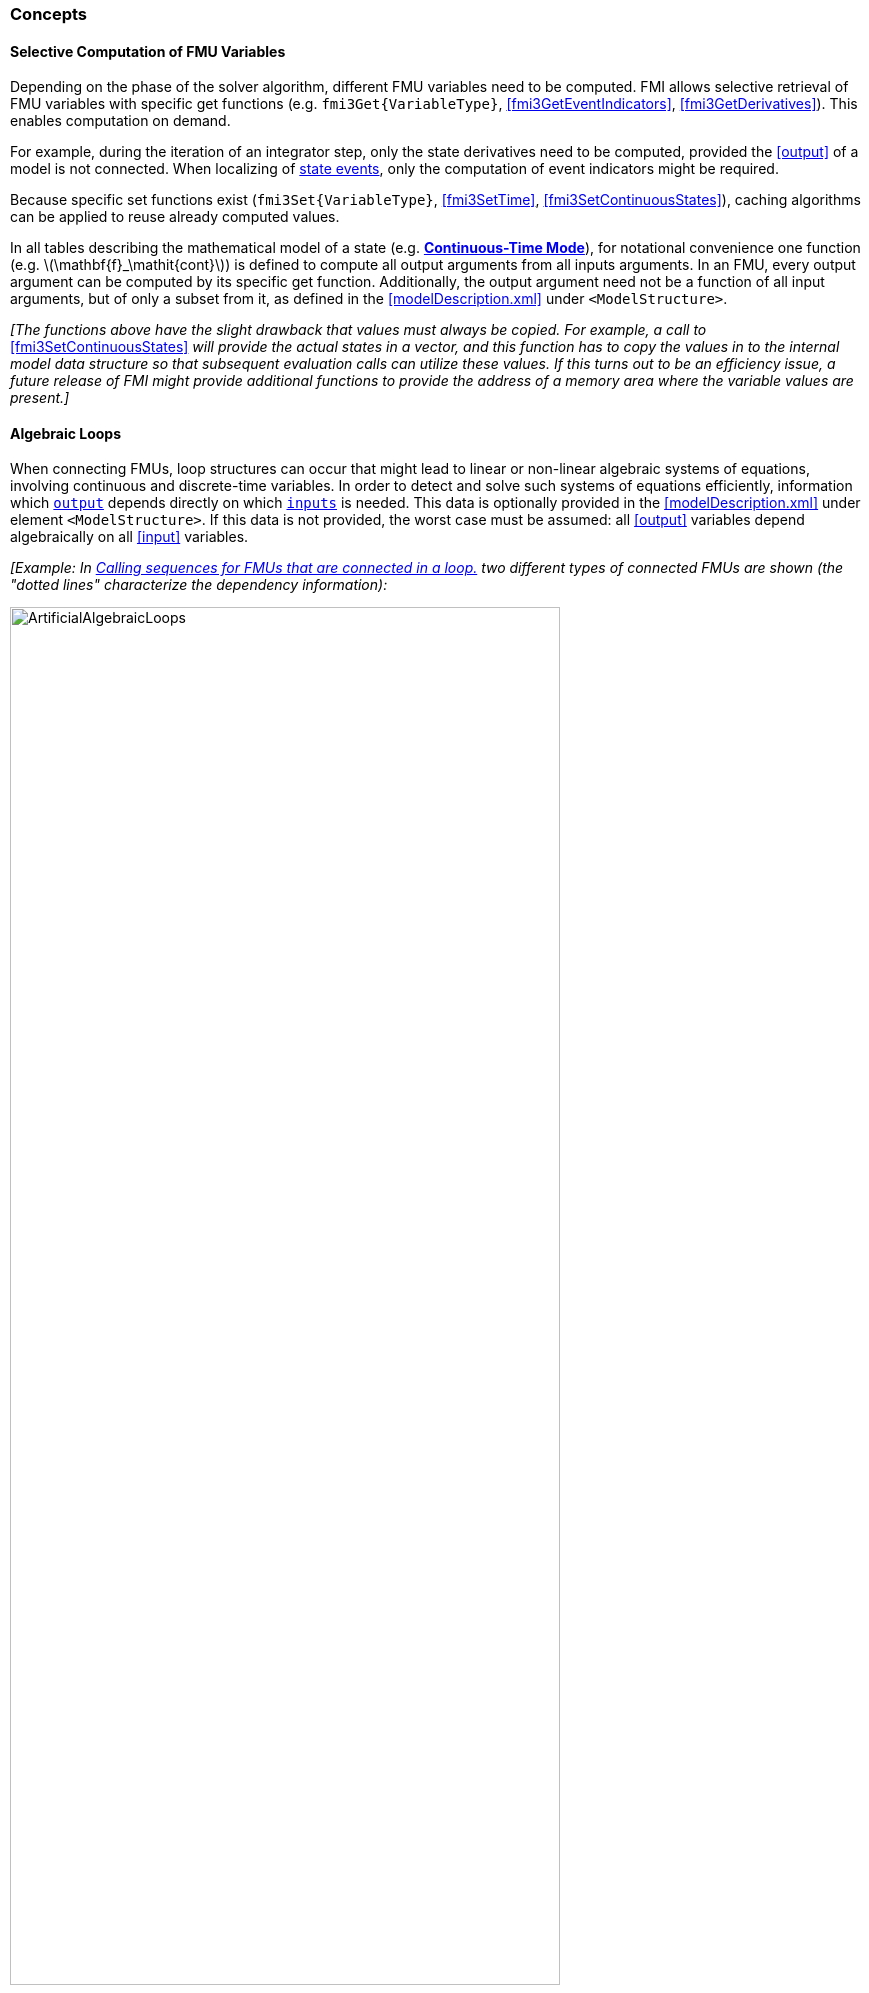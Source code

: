 === Concepts [[concepts-model-exchange]]

==== Selective Computation of FMU Variables [[providing-independent-variables-and-re-initialization]]

Depending on the phase of the solver algorithm, different FMU variables need to be computed.
FMI allows selective retrieval of FMU variables with specific get functions (e.g. `fmi3Get{VariableType}`, <<fmi3GetEventIndicators>>, <<fmi3GetDerivatives>>).
This enables computation on demand.

For example, during the iteration of an integrator step, only the state derivatives need to be computed, provided the <<output>> of a model is not connected.
When localizing of <<state-event,state events>>, only the computation of event indicators might be required.

Because specific set functions exist (`fmi3Set{VariableType}`, <<fmi3SetTime>>, <<fmi3SetContinuousStates>>), caching algorithms can be applied to reuse already computed values.

In all tables describing the mathematical model of a state (e.g. <<table-math-model-exchange,*Continuous-Time Mode*>>), for notational convenience one function (e.g. latexmath:[\mathbf{f}_\mathit{cont}]) is defined to compute all output arguments from all inputs arguments.
In an FMU, every output argument can be computed by its specific get function.
Additionally, the output argument need not be a function of all input arguments, but of only a subset from it, as defined in the <<modelDescription.xml>> under `<ModelStructure>`.

_[The functions above have the slight drawback that values must always be copied._
_For example, a call to_ <<fmi3SetContinuousStates>> _will provide the actual states in a vector, and this function has to copy the values in to the internal model data structure so that subsequent evaluation calls can utilize these values._
_If this turns out to be an efficiency issue, a future release of FMI might provide additional functions to provide the address of a memory area where the variable values are present.]_

==== Algebraic Loops [[algebraic-loops]]

When connecting FMUs, loop structures can occur that might lead to linear or non-linear algebraic systems of equations, involving continuous and discrete-time variables.
In order to detect and solve such systems of equations efficiently, information which <<output,`output`>> depends directly on which <<input,`inputs`>> is needed.
This data is optionally provided in the <<modelDescription.xml>> under element `<ModelStructure>`.
If this data is not provided, the worst case must be assumed: all <<output>> variables depend algebraically on all <<input>> variables.

_[Example: In <<figure-connected-fmus>> two different types of connected FMUs are shown (the "dotted lines" characterize the dependency information):_

.Calling sequences for FMUs that are connected in a loop.
[#figure-connected-fmus]
image::images/ArtificialAlgebraicLoops.svg[width=80%, align="center"]

_Since different variables are computed in every mode and the causality of variable computation can be different in *Initialization Mode* as with respect to the other two modes, it might be necessary to solve different kinds of loops in the different modes._
_Artificial algebraic loops (see left diagram of <<figure-connected-fmus>>) can be solved in the modes *Initialization Mode*, *Event Mode*, and *Continuous-Time Mode* by an appropriate sequence of `fmi3Set{VariableType}` and `fmi3Get{VariableType}` calls:_

[source, C]
----
fmi3Instance FMI1, FMI2;
fmi3ValueReference vr_FMU1_u, vr_FMU1_y, vr_FMU2_u1, vr_FMU2_u2, vr_FMU2_y1, vr_FMU2_y2;
fmi3Float64 s=0.1, FMU2_y1, FMU1_y, FMU2_y2;
...
fmi3SetFloat64(FMU2, &vr_FMU2_u1, 1, &s,        1);
fmi3GetFloat64(FMU2, &vr_FMU2_y1, 1, &FMU2_y1,  1);
fmi3SetFloat64(FMU1, &vr_FMU1_u,  1, &FMU2_y1,  1);
fmi3GetFloat64(FMU1, &vr_FMU1_y,  1, &FMU1_y,   1);
fmi3SetFloat64(FMU2, &vr_FMU2_u2, 1, &FMU1_y,   1);
fmi3GetFloat64(FMU2, &vr_FMU2_y1, 1, &FMU2_y2,  1);
...
----

_In the right diagram, FMU3 and FMU4 are connected in such a way that a real algebraic loop is formed._
_This loop might be solved iteratively, for example with a Newton method._
_In every iteration the iteration variable FMU4_u is provided by the solver, and via the shown sequence of `fmi3Set{VariableType}` and `fmi3Get{VariableType}` calls, the residual is computed and used by the solver to determine a new value of FMU4_u._
_The iteration is terminated when the residual is small enough._
_This method works for *Initialization Mode*, *Event Mode*, and *Continuous-Time Mode*._

[source, C]
----
fmi3Instance FMU3, FMU4;
fmi3ValueReference vr_FMU3_u, vr_FMU3_y, vr_FMU4_u, vr_FMU4_y;
fmi3Float64 s, FMU3_y, FMU4_y, residual;
bool converged = false;

while (!converged) { // start iteration
  // s determined by the solver
  ...
  fmi3SetFloat64(FMU4, &vr_FMU4_u, 1, &s,   1);
  fmi3GetFloat64(FMU4, &vr_FMU4_y, 1, &FMU4_y,  1);
  fmi3SetFloat64(FMU3, &vr_FMU3_u, 1, &FMU4_y,  1);
  fmi3GetFloat64(FMU3, &vr_FMU3_y, 1, &FMU3_y,  1);
  residual=s-FMU3_y; // provided to the solver
  converged=residual<tolerance;
}
----

_In *Step Mode*, <<fmi3SetFMUState>> is required to restore the FMU state before the next iteration with `fmi3Set{VariableType}`, <<fmi3DoStep>>, and `fmi3Get{VariableType}` is executed._

_In *Event Mode*, the algorithms from above must be embedded in an event iteration:_
[source, C]
----
fmi3Instance FMUx, FMUy;
bool newDiscreteStatesNeededx;
bool newDiscreteStatesNeededy;

fmi3EnterEventMode(FMUx,...);
fmi3EnterEventMode(FMUy,...);
do { // start event iteration
    // solve algebraic loop as described in the sample codes above

    // introduce new instant of super-dense time
    fmi3NewDiscreteStates(FMUx, newDiscreteStatesNeededx, ...);
    fmi3NewDiscreteStates(FMUy, newDiscreteStatesNeededy, ...);
} while (newDiscreteStatesNeededx || newDiscreteStatesNeededy);

fmi3EnterStepMode(FMUx); // for CS
fmi3EnterStepMode(FMUy); // for CS
// or for ME: fmi3EnterContinuousTimeMode(FMUx);
// or for ME: fmi3EnterContinuousTimeMode(FMUy);
----

_When solving algebraic loops in *Event Mode*, limitations to variable manipulations declared with XML attribute <<canHandleMultipleSetPerTimeInstant>> must be considered.]_

[[Remark3]]
_Remark 3 - Event Indicators / Frozen Relations:_

_In <<table-variable-types>>, vector_ latexmath:[\mathbf{r}] _is used to label all relations in_ latexmath:[{\mathbf{f}_{\mathit{cont}}}] _and_ latexmath:[{\mathbf{f}_{\mathit{comp}}}] _._
_In *Continuous-Time Mode* all these relations are "frozen"._
_This is indicated in <<updateRelations, the mathematical description>> of *Event Mode* by computing_ latexmath:[{}^\bullet\mathbf{r}] _when entering the *Continuous-Time Mode* and providing_ latexmath:[{}^\bullet\mathbf{r}] _as part of the right-hand side of_ latexmath:[{\mathbf{f}_{\mathit{cont}}}] _and_ latexmath:[{\mathbf{f}_{\mathit{comp}}}] _in <<table-math-model-exchange,mathematical description>> of *Continuous-Time Mode*._

_Example:_

_An equation of the form_

----
y = if x1 > x2 or x1 < x3 then +1 else -1;
----

_can be implemented in the FMU as:_

----
z1 := x1 - x2;
z2 := x3 - x1;
if *Initialization Mode* or *Event Mode* then
  r1 := z1 > 0;
  r2 := z2 > 0;
end if;
y = if r1 or r2 then +1 else -1
----

_Therefore, the original if-clause is evaluated in this form only during *Initialization Mode* and *Event Mode*._
_In *Continuous-Time Mode* this equation is evaluated as:_

----
z1 = x1 - x2;
z2 = x3 - x1
y = if r1 or r2 then +1 else -1;
----

_and when entering *Continuous-Time Mode* r1 and r2 are computed as_

----
r1 = z1 > 0
r2 = z2 > 0
----

_When z1 changes from z1 > 0 to z1 <= 0 or vice versa, or z2 correspondingly, the integration is halted, and the environment must call <<fmi3EnterEventMode>>._

_An actual implementation will pack the code into a function with side effects, say Greater(...), resulting in:_

----
y = if Greater(x1-x2,...) or Greater(x3-x1,...) then +1 else -1;
----

_Furthermore, a hysteresis should be added for the event indicators.]_
